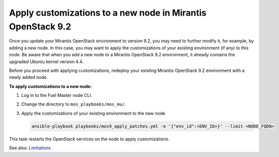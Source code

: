 .. _customize_new_node_9_2:

============================================================
Apply customizations to a new node in Mirantis OpenStack 9.2
============================================================

Once you update your Mirantis OpenStack environment to version 9.2, you may
need to further modify it, for example, by adding a new node. In this case,
you may want to apply the customizations of your existing environment (if any)
to this node. Be aware that when you add a new node to a Mirantis OpenStack
9.2 environment, it already contains the upgraded Ubuntu kernel version 4.4.

Before you proceed with applying customizations, redeploy your existing
Mirantis OpenStack 9.2 environment with a newly added node.

**To apply customizations to a new node:**

#. Log in to the Fuel Master node CLI.
#. Change the directory to ``mos_playbooks/mos_mu/``.
#. Apply the customizations of your existing environment to the new node

   .. code-block:: console

    ansible-playbook playbooks/mos9_apply_patches.yml -e '{"env_id":<ENV_ID>}' --limit <NODE_FQDN>

This task restarts the OpenStack services on the node to apply
customizations.


See also:  Limitations_

.. _Limitations: update-limitations-9-2.rst
